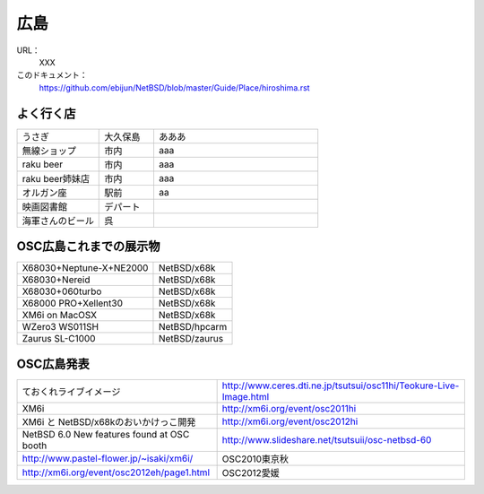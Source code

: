 .. 
 Copyright (c) 2013 Jun Ebihara All rights reserved.
 Redistribution and use in source and binary forms, with or without
 modification, are permitted provided that the following conditions
 are met:
 1. Redistributions of source code must retain the above copyright
    notice, this list of conditions and the following disclaimer.
 2. Redistributions in binary form must reproduce the above copyright
    notice, this list of conditions and the following disclaimer in the
    documentation and/or other materials provided with the distribution.
 THIS SOFTWARE IS PROVIDED BY THE AUTHOR ``AS IS'' AND ANY EXPRESS OR
 IMPLIED WARRANTIES, INCLUDING, BUT NOT LIMITED TO, THE IMPLIED WARRANTIES
 OF MERCHANTABILITY AND FITNESS FOR A PARTICULAR PURPOSE ARE DISCLAIMED.
 IN NO EVENT SHALL THE AUTHOR BE LIABLE FOR ANY DIRECT, INDIRECT,
 INCIDENTAL, SPECIAL, EXEMPLARY, OR CONSEQUENTIAL DAMAGES (INCLUDING, BUT
 NOT LIMITED TO, PROCUREMENT OF SUBSTITUTE GOODS OR SERVICES; LOSS OF USE,
 DATA, OR PROFITS; OR BUSINESS INTERRUPTION) HOWEVER CAUSED AND ON ANY
 THEORY OF LIABILITY, WHETHER IN CONTRACT, STRICT LIABILITY, OR TORT
 (INCLUDING NEGLIGENCE OR OTHERWISE) ARISING IN ANY WAY OUT OF THE USE OF
 THIS SOFTWARE, EVEN IF ADVISED OF THE POSSIBILITY OF SUCH DAMAGE.


広島
-------

URL：
 XXX

このドキュメント：
 https://github.com/ebijun/NetBSD/blob/master/Guide/Place/hiroshima.rst

よく行く店
~~~~~~~~~~~~~~

.. csv-table::
 :widths: 30 20 60

 うさぎ,大久保島, あああ
 無線ショップ,市内, aaa
 raku beer,市内,aaa
 raku beer姉妹店,市内,aaa
 オルガン座,駅前,aa
 映画図書館,デパート,
 海軍さんのビール,呉,

OSC広島これまでの展示物
~~~~~~~~~~~~~~~~~~~~~~~~

.. csv-table::

 X68030+Neptune-X+NE2000,NetBSD/x68k
 X68030+Nereid,NetBSD/x68k
 X68030+060turbo,NetBSD/x68k
 X68000 PRO+Xellent30,NetBSD/x68k
 XM6i on MacOSX,NetBSD/x68k
 WZero3 WS011SH,NetBSD/hpcarm
 Zaurus SL-C1000,NetBSD/zaurus

OSC広島発表
~~~~~~~~~~~~~

.. csv-table::

 ておくれライブイメージ,http://www.ceres.dti.ne.jp/tsutsui/osc11hi/Teokure-Live-Image.html
 XM6i, http://xm6i.org/event/osc2011hi
 XM6i と NetBSD/x68kのおいかけっこ開発 ,http://xm6i.org/event/osc2012hi
 NetBSD 6.0 New features found at OSC booth, http://www.slideshare.net/tsutsuii/osc-netbsd-60
 http://www.pastel-flower.jp/~isaki/xm6i/ ,OSC2010東京秋
 http://xm6i.org/event/osc2012eh/page1.html ,OSC2012愛媛

